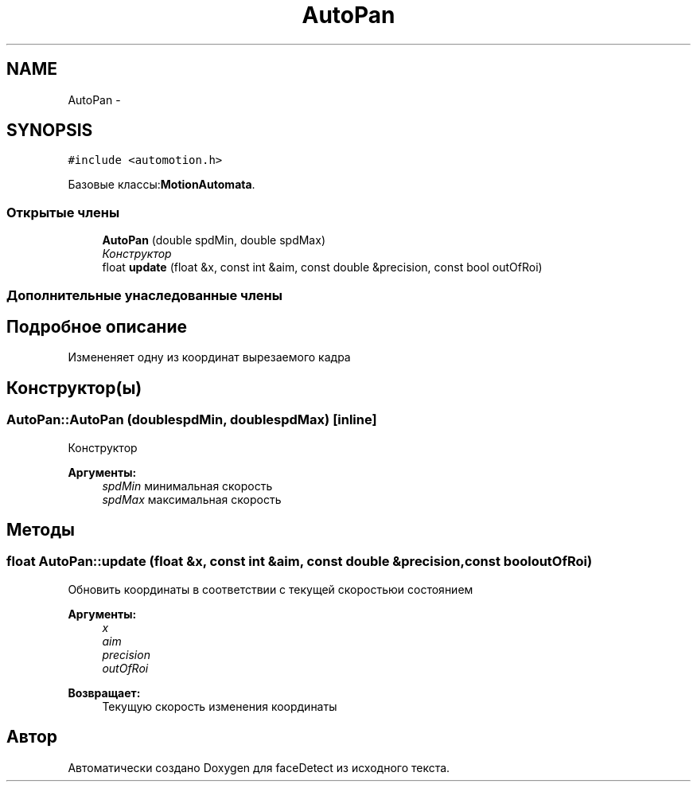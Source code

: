 .TH "AutoPan" 3 "Пн 23 Май 2016" "Version v2.0.1" "faceDetect" \" -*- nroff -*-
.ad l
.nh
.SH NAME
AutoPan \- 
.SH SYNOPSIS
.br
.PP
.PP
\fC#include <automotion\&.h>\fP
.PP
Базовые классы:\fBMotionAutomata\fP\&.
.SS "Открытые члены"

.in +1c
.ti -1c
.RI "\fBAutoPan\fP (double spdMin, double spdMax)"
.br
.RI "\fIКонструктор \fP"
.ti -1c
.RI "float \fBupdate\fP (float &x, const int &aim, const double &precision, const bool outOfRoi)"
.br
.in -1c
.SS "Дополнительные унаследованные члены"
.SH "Подробное описание"
.PP 
Измененяет одну из координат вырезаемого кадра 
.SH "Конструктор(ы)"
.PP 
.SS "AutoPan::AutoPan (doublespdMin, doublespdMax)\fC [inline]\fP"

.PP
Конструктор 
.PP
\fBАргументы:\fP
.RS 4
\fIspdMin\fP минимальная скорость 
.br
\fIspdMax\fP максимальная скорость 
.RE
.PP

.SH "Методы"
.PP 
.SS "float AutoPan::update (float &x, const int &aim, const double &precision, const booloutOfRoi)"
Обновить координаты в соответствии с текущей скоростьюи состоянием 
.PP
\fBАргументы:\fP
.RS 4
\fIx\fP 
.br
\fIaim\fP 
.br
\fIprecision\fP 
.br
\fIoutOfRoi\fP 
.RE
.PP
\fBВозвращает:\fP
.RS 4
Текущую скорость изменения координаты 
.RE
.PP


.SH "Автор"
.PP 
Автоматически создано Doxygen для faceDetect из исходного текста\&.
